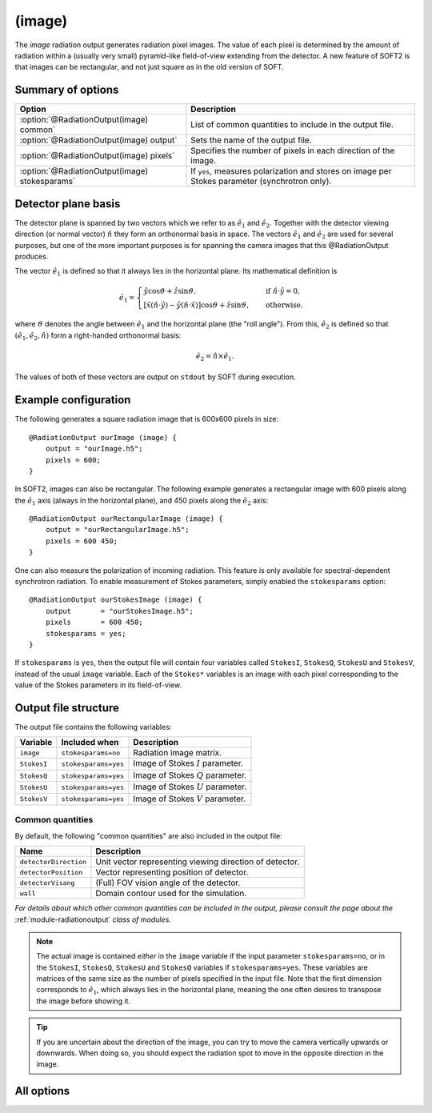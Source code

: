 .. _module-ro-image:

(image)
*******
The *image* radiation output generates radiation pixel images. The value of each
pixel is determined by the amount of radiation within a (usually very small)
pyramid-like field-of-view extending from the detector. A new feature of SOFT2
is that images can be rectangular, and not just square as in the old version of
SOFT.

Summary of options
^^^^^^^^^^^^^^^^^^

+------------------------------------------------+------------------------------------------------------------------------------------------------+
| **Option**                                     | **Description**                                                                                |
+------------------------------------------------+------------------------------------------------------------------------------------------------+
| :option:`@RadiationOutput(image) common`       | List of common quantities to include in the output file.                                       |
+------------------------------------------------+------------------------------------------------------------------------------------------------+
| :option:`@RadiationOutput(image) output`       | Sets the name of the output file.                                                              |
+------------------------------------------------+------------------------------------------------------------------------------------------------+
| :option:`@RadiationOutput(image) pixels`       | Specifies the number of pixels in each direction of the image.                                 |
+------------------------------------------------+------------------------------------------------------------------------------------------------+
| :option:`@RadiationOutput(image) stokesparams` | If ``yes``, measures polarization and stores on image per Stokes parameter (synchrotron only). |
+------------------------------------------------+------------------------------------------------------------------------------------------------+

Detector plane basis
^^^^^^^^^^^^^^^^^^^^
The detector plane is spanned by two vectors which we refer to as
:math:`\hat{e}_1` and :math:`\hat{e}_2`. Together with the detector viewing
direction (or normal vector) :math:`\hat{n}` they form an orthonormal basis in
space. The vectors :math:`\hat{e}_1` and :math:`\hat{e}_2` are used for several
purposes, but one of the more important purposes is for spanning the camera
images that this @RadiationOutput produces.

The vector :math:`\hat{e}_1` is defined so that it always lies in the horizontal
plane. Its mathematical definition is

.. math::

   \hat{e}_1 = \begin{cases} \hat{y}\cos\vartheta + \hat{z}\sin\vartheta, \quad&\text{ if } \hat{n}\cdot\hat{y} = 0,\\
   \left[ \hat{x}\left(\hat{n}\cdot\hat{y}\right) - \hat{y}\left( \hat{n}\cdot\hat{x} \right)\right]\cos\vartheta + \hat{z}\sin\vartheta,
   \quad&\text{ otherwise}.
   \end{cases}

where :math:`\vartheta` denotes the angle between :math:`\hat{e}_1` and the
horizontal plane (the "roll angle"). From this, :math:`\hat{e}_2` is defined
so that :math:`(\hat{e}_1, \hat{e}_2, \hat{n})` form a right-handed orthonormal
basis:

.. math::

   \hat{e}_2 = \hat{n}\times\hat{e}_1.

The values of both of these vectors are output on ``stdout`` by SOFT during
execution.

Example configuration
^^^^^^^^^^^^^^^^^^^^^
The following generates a square radiation image that is 600x600 pixels in
size::

   @RadiationOutput ourImage (image) {
       output = "ourImage.h5";
       pixels = 600;
   }

In SOFT2, images can also be rectangular. The following example generates a
rectangular image with 600 pixels along the :math:`\hat{e}_1` axis (always in
the horizontal plane), and 450 pixels along the
:math:`\hat{e}_2` axis::

   @RadiationOutput ourRectangularImage (image) {
       output = "ourRectangularImage.h5";
       pixels = 600 450;
   }

One can also measure the polarization of incoming radiation. This feature is
only available for spectral-dependent synchrotron radiation. To enable
measurement of Stokes parameters, simply enabled the ``stokesparams`` option::

   @RadiationOutput ourStokesImage (image) {
       output       = "ourStokesImage.h5";
       pixels       = 600 450;
       stokesparams = yes;
   }

If ``stokesparams`` is ``yes``, then the output file will contain four variables
called ``StokesI``, ``StokesQ``, ``StokesU`` and ``StokesV``, instead of the
usual ``image`` variable. Each of the ``Stokes*`` variables is an image with
each pixel corresponding to the value of the Stokes parameters in its
field-of-view.

Output file structure
^^^^^^^^^^^^^^^^^^^^^
The output file contains the following variables:

+-----------------------+----------------------+---------------------------------------------------------+
| **Variable**          | **Included when**    | **Description**                                         |
+-----------------------+----------------------+---------------------------------------------------------+
| ``image``             | ``stokesparams=no``  | Radiation image matrix.                                 |
+-----------------------+----------------------+---------------------------------------------------------+
| ``StokesI``           | ``stokesparams=yes`` | Image of Stokes :math:`I` parameter.                    |
+-----------------------+----------------------+---------------------------------------------------------+
| ``StokesQ``           | ``stokesparams=yes`` | Image of Stokes :math:`Q` parameter.                    |
+-----------------------+----------------------+---------------------------------------------------------+
| ``StokesU``           | ``stokesparams=yes`` | Image of Stokes :math:`U` parameter.                    |
+-----------------------+----------------------+---------------------------------------------------------+
| ``StokesV``           | ``stokesparams=yes`` | Image of Stokes :math:`V` parameter.                    |
+-----------------------+----------------------+---------------------------------------------------------+

Common quantities
-----------------
By default, the following "common quantities" are also included in the output
file:

+-----------------------+---------------------------------------------------------+
| **Name**              | **Description**                                         |
+-----------------------+---------------------------------------------------------+
| ``detectorDirection`` | Unit vector representing viewing direction of detector. |
+-----------------------+---------------------------------------------------------+
| ``detectorPosition``  | Vector representing position of detector.               |
+-----------------------+---------------------------------------------------------+
| ``detectorVisang``    | (Full) FOV vision angle of the detector.                |
+-----------------------+---------------------------------------------------------+
| ``wall``              | Domain contour used for the simulation.                 |
+-----------------------+---------------------------------------------------------+

*For details about which other common quantities can be included in the output,
please consult the page about the* :ref:`module-radiationoutput` *class of
modules.*

.. note::

   The actual image is contained *either* in the ``image`` variable if the input
   parameter ``stokesparams=no``, or in the ``StokesI``, ``StokesQ``, ``StokesU``
   and ``StokesQ`` variables if ``stokesparams=yes``. These variables are
   matrices of the same size as the number of pixels specified in the input file.
   Note that the first dimension corresponds to :math:`\hat{e}_1`, which always
   lies in the horizontal plane, meaning the one often desires to transpose the
   image before showing it.

.. tip::

   If you are uncertain about the direction of the image, you can try to move
   the camera vertically upwards or downwards. When doing so, you should expect
   the radiation spot to move in the opposite direction in the image.

All options
^^^^^^^^^^^

.. program:: @RadiationOutput(image)

.. option:: common

   :Default value: ``none``
   :Allowed values: See the list on :ref:`module-radiationoutput`.

   Specifies which "common quantities" to include in the output file. A full
   list of possible options is given on :ref:`module-radiationoutput`.

.. option:: output

   :Default value: Nothing
   :Allowed values: Any valid file name.

   Specifies the name of the output file to generate. The file name extension
   determines the type of the output file.

.. option:: pixels

   :Default value: Nothing
   :Allowed values: One or two positive integers.

   Specifies the number of pixels in the image along the :math:`\hat{e}_1` and
   :math:`\hat{e}_2` directions respectively. Either one or two numbers can be
   given. If only one number is given, the number of pixels will be the same
   along both axes (and equal to the given number), yielding a square image. If
   two numbers are specified, the first number gives the number of pixels along
   the :math:`\hat{e}_1` axis and the second number gives the number of pixels
   along the :math:`\hat{e}_2` axis.

.. option:: stokesparams

   :Default value: ``no``
   :Allowed values: ``yes`` or ``no``

   If ``yes``, measures the polarization of the radiation and produces one
   image for each of the four Stokes parameters :math:`I`, :math:`Q`, :math:`U`
   and :math:`V`. This feature is only available for synchrotron radiation and
   requires the detector measure in a limited spectral range.

